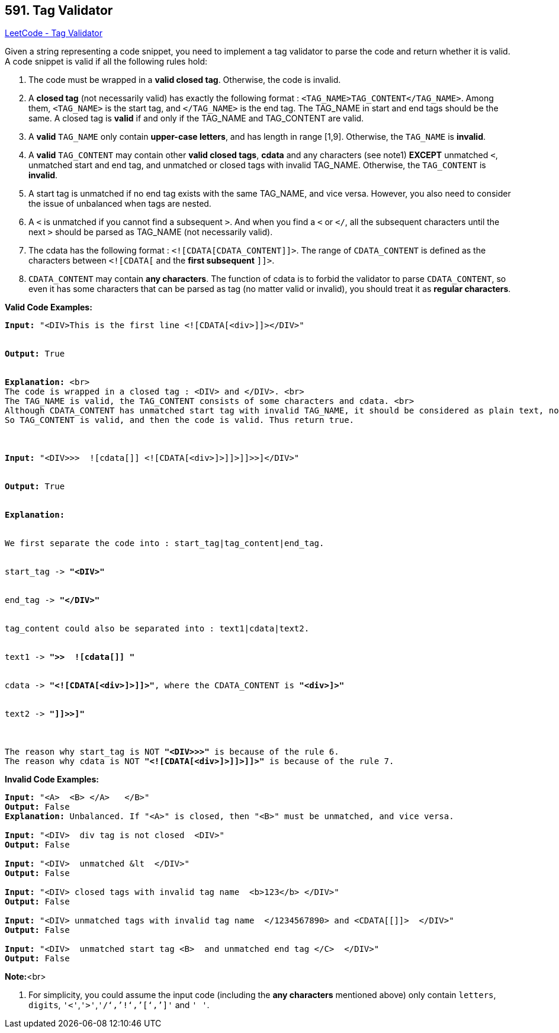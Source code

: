 == 591. Tag Validator

https://leetcode.com/problems/tag-validator/[LeetCode - Tag Validator]

Given a string representing a code snippet, you need to implement a tag validator to parse the code and return whether it is valid. A code snippet is valid if all the following rules hold:

. The code must be wrapped in a *valid closed tag*. Otherwise, the code is invalid.
. A *closed tag* (not necessarily valid) has exactly the following format : `<TAG_NAME>TAG_CONTENT</TAG_NAME>`. Among them, `<TAG_NAME>` is the start tag, and `</TAG_NAME>` is the end tag. The TAG_NAME in start and end tags should be the same. A closed tag is *valid* if and only if the TAG_NAME and TAG_CONTENT are valid.
. A *valid* `TAG_NAME` only contain *upper-case letters*, and has length in range [1,9]. Otherwise, the `TAG_NAME` is *invalid*.
. A *valid* `TAG_CONTENT` may contain other *valid closed tags*, *cdata* and any characters (see note1) *EXCEPT* unmatched `<`, unmatched start and end tag, and unmatched or closed tags with invalid TAG_NAME. Otherwise, the `TAG_CONTENT` is *invalid*.
. A start tag is unmatched if no end tag exists with the same TAG_NAME, and vice versa. However, you also need to consider the issue of unbalanced when tags are nested.
. A `<` is unmatched if you cannot find a subsequent `>`. And when you find a `<` or `</`, all the subsequent characters until the next `>` should be parsed as TAG_NAME  (not necessarily valid).
. The cdata has the following format : `<![CDATA[CDATA_CONTENT]]>`. The range of `CDATA_CONTENT` is defined as the characters between `<![CDATA[` and the *first subsequent* `]]>`. 
. `CDATA_CONTENT` may contain *any characters*. The function of cdata is to forbid the validator to parse `CDATA_CONTENT`, so even it has some characters that can be parsed as tag (no matter valid or invalid), you should treat it as *regular characters*. 


*Valid Code Examples:*


[subs="verbatim,quotes,macros"]
----
*Input:* "<DIV>This is the first line <![CDATA[<div>]]></DIV>"


*Output:* True


*Explanation:* <br>
The code is wrapped in a closed tag : <DIV> and </DIV>. <br>
The TAG_NAME is valid, the TAG_CONTENT consists of some characters and cdata. <br>
Although CDATA_CONTENT has unmatched start tag with invalid TAG_NAME, it should be considered as plain text, not parsed as tag.<br>
So TAG_CONTENT is valid, and then the code is valid. Thus return true.



*Input:* "<DIV>>>  ![cdata[]] <![CDATA[<div>]>]]>]]>>]</DIV>"


*Output:* True


*Explanation:*


We first separate the code into : start_tag|tag_content|end_tag.


start_tag -> *"<DIV>"*


end_tag -> *"</DIV>"*


tag_content could also be separated into : text1|cdata|text2.


text1 -> *">>  ![cdata[]] "*


cdata -> *"<![CDATA[<div>]>]]>"*, where the CDATA_CONTENT is *"<div>]>"*


text2 -> *"]]>>]"*



The reason why start_tag is NOT *"<DIV>>>"* is because of the rule 6.
The reason why cdata is NOT *"<![CDATA[<div>]>]]>]]>"* is because of the rule 7.
----


*Invalid Code Examples:*


[subs="verbatim,quotes,macros"]
----
*Input:* "<A>  <B> </A>   </B>"
*Output:* False
*Explanation:* Unbalanced. If "<A>" is closed, then "<B>" must be unmatched, and vice versa.

*Input:* "<DIV>  div tag is not closed  <DIV>"
*Output:* False

*Input:* "<DIV>  unmatched &lt  </DIV>"
*Output:* False

*Input:* "<DIV> closed tags with invalid tag name  <b>123</b> </DIV>"
*Output:* False

*Input:* "<DIV> unmatched tags with invalid tag name  </1234567890> and <CDATA[[]]>  </DIV>"
*Output:* False

*Input:* "<DIV>  unmatched start tag <B>  and unmatched end tag </C>  </DIV>"
*Output:* False
----


*Note:*<br>

. For simplicity, you could assume the input code (including the *any characters* mentioned above) only contain `letters`, `digits`, `'<'`,`'>'`,`'/'`,`'!'`,`'['`,`']'` and `' '`.


